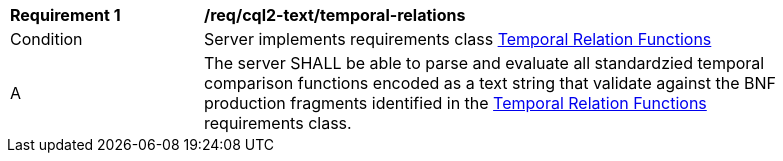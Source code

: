 [[req_cql2-text_temporal-relations]]
[width="90%",cols="2,6a"]
|===
^|*Requirement {counter:req-id}* |*/req/cql2-text/temporal-relations*
^|Condition |Server implements requirements class <<rc_temporal-relations,Temporal Relation Functions>>
^|A |The server SHALL be able to parse and evaluate all standardzied temporal comparison functions encoded as a text string that validate against the BNF production fragments identified in the <<rc_temporal-relations,Temporal Relation Functions>> requirements class.
|===
